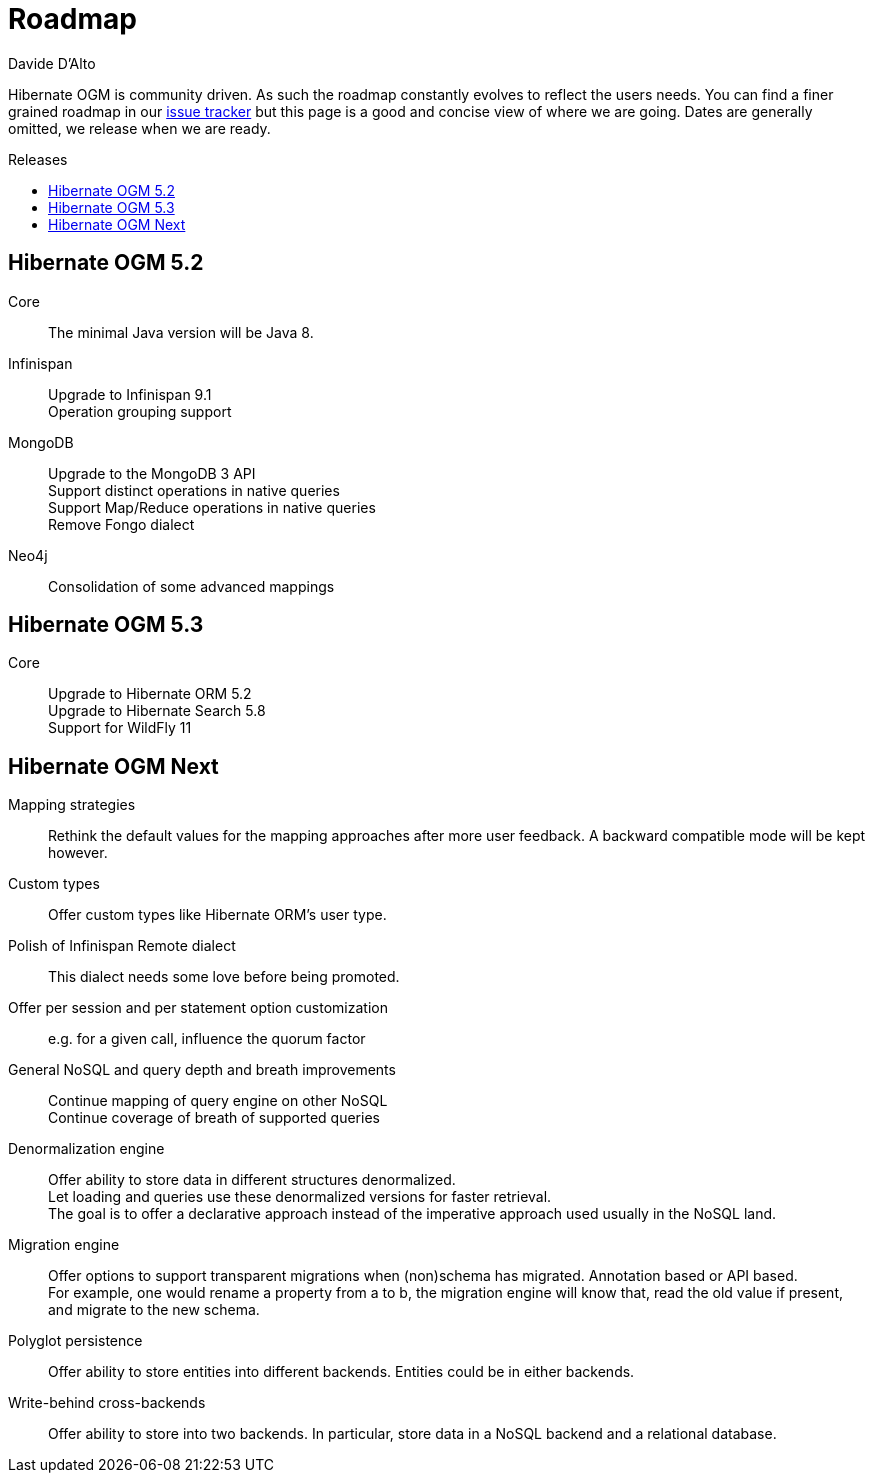 = Roadmap
Davide D'Alto
:awestruct-layout: project-roadmap
:awestruct-project: ogm
:toc:
:toc-placement: preamble
:toc-title: Releases

Hibernate OGM is community driven.
As such the roadmap constantly evolves to reflect the users needs.
You can find a finer grained roadmap in our https://hibernate.atlassian.net/browse/OGM[issue tracker]
but this page is a good and concise view of where we are going.
Dates are generally omitted, we release when we are ready.

== Hibernate OGM 5.2

Core::
The minimal Java version will be Java 8.

Infinispan::
Upgrade to Infinispan 9.1 +
Operation grouping support

MongoDB::
Upgrade to the MongoDB 3 API +
Support distinct operations in native queries +
Support Map/Reduce operations in native queries +
Remove Fongo dialect

Neo4j::
Consolidation of some advanced mappings

== Hibernate OGM 5.3

Core::
Upgrade to Hibernate ORM 5.2 +
Upgrade to Hibernate Search 5.8 +
Support for WildFly 11

== Hibernate OGM Next

Mapping strategies::
Rethink the default values for the mapping approaches after more user feedback.
A backward compatible mode will be kept however.

Custom types::
Offer custom types like Hibernate ORM's user type.

Polish of Infinispan Remote dialect::
This dialect needs some love before being promoted.

Offer per session and per statement option customization::
e.g. for a given call, influence the quorum factor

General NoSQL and query depth and breath improvements::
Continue mapping of query engine on other NoSQL +
Continue coverage of breath of supported queries

Denormalization engine::
Offer ability to store data in different structures denormalized. +
Let loading and queries use these denormalized versions for faster retrieval. +
The goal is to offer a declarative approach
instead of the imperative approach used usually in the NoSQL land.

Migration engine::
Offer options to support transparent migrations when (non)schema has migrated.
Annotation based or API based. +
For example, one would rename a property from a to b,
the migration engine will know that, read the old value if present,
and migrate to the new schema.

Polyglot persistence::
Offer ability to store entities into different backends.
Entities could be in either backends.

Write-behind cross-backends::
Offer ability to store into two backends.
In particular, store data in a NoSQL backend and a relational database.

